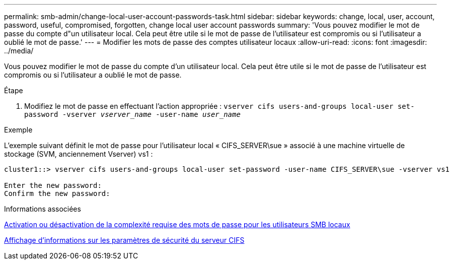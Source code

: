 ---
permalink: smb-admin/change-local-user-account-passwords-task.html 
sidebar: sidebar 
keywords: change, local, user, account, password, useful, compromised, forgotten, change local user account passwords 
summary: 'Vous pouvez modifier le mot de passe du compte d"un utilisateur local. Cela peut être utile si le mot de passe de l’utilisateur est compromis ou si l’utilisateur a oublié le mot de passe.' 
---
= Modifier les mots de passe des comptes utilisateur locaux
:allow-uri-read: 
:icons: font
:imagesdir: ../media/


[role="lead"]
Vous pouvez modifier le mot de passe du compte d'un utilisateur local. Cela peut être utile si le mot de passe de l'utilisateur est compromis ou si l'utilisateur a oublié le mot de passe.

.Étape
. Modifiez le mot de passe en effectuant l'action appropriée : `vserver cifs users-and-groups local-user set-password -vserver _vserver_name_ -user-name _user_name_`


.Exemple
L'exemple suivant définit le mot de passe pour l'utilisateur local « CIFS_SERVER\sue » associé à une machine virtuelle de stockage (SVM, anciennement Vserver) vs1 :

[listing]
----
cluster1::> vserver cifs users-and-groups local-user set-password -user-name CIFS_SERVER\sue -vserver vs1

Enter the new password:
Confirm the new password:
----
.Informations associées
xref:enable-disable-password-complexity-local-users-task.adoc[Activation ou désactivation de la complexité requise des mots de passe pour les utilisateurs SMB locaux]

xref:display-server-security-settings-task.adoc[Affichage d'informations sur les paramètres de sécurité du serveur CIFS]
